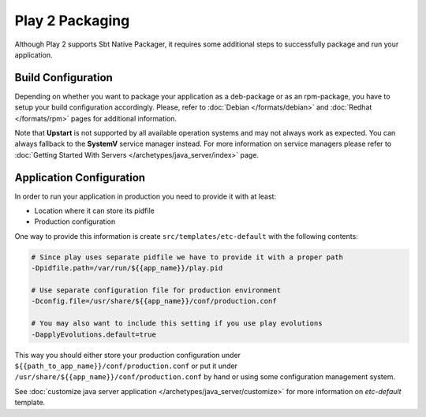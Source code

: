 Play 2 Packaging
================

Although Play 2 supports Sbt Native Packager, it requires some additional steps
to successfully package and run your application.

Build Configuration
-------------------

Depending on whether you want to package your application as a deb-package or
as an rpm-package, you have to setup your build configuration accordingly.
Please, refer to :doc:`Debian </formats/debian>` and :doc:`Redhat </formats/rpm>`
pages for additional information.

Note that **Upstart** is not supported by all available operation systems and may not always work as expected.
You can always fallback to the **SystemV** service manager instead.
For more information on service managers please refer
to :doc:`Getting Started With Servers </archetypes/java_server/index>` page.

Application Configuration
-------------------------

In order to run your application in production you need to provide it with at least:

* Location where it can store its pidfile
* Production configuration

One way to provide this information is create ``src/templates/etc-default`` with the following contents:

.. code-block:: bash

  # Since play uses separate pidfile we have to provide it with a proper path
  -Dpidfile.path=/var/run/${{app_name}}/play.pid

  # Use separate configuration file for production environment
  -Dconfig.file=/usr/share/${{app_name}}/conf/production.conf

  # You may also want to include this setting if you use play evolutions
  -DapplyEvolutions.default=true

This way you should either store your production configuration under ``${{path_to_app_name}}/conf/production.conf``
or put it under ``/usr/share/${{app_name}}/conf/production.conf`` by hand or using some configuration management system.

See :doc:`customize java server application </archetypes/java_server/customize>` for more information on `etc-default` template.
